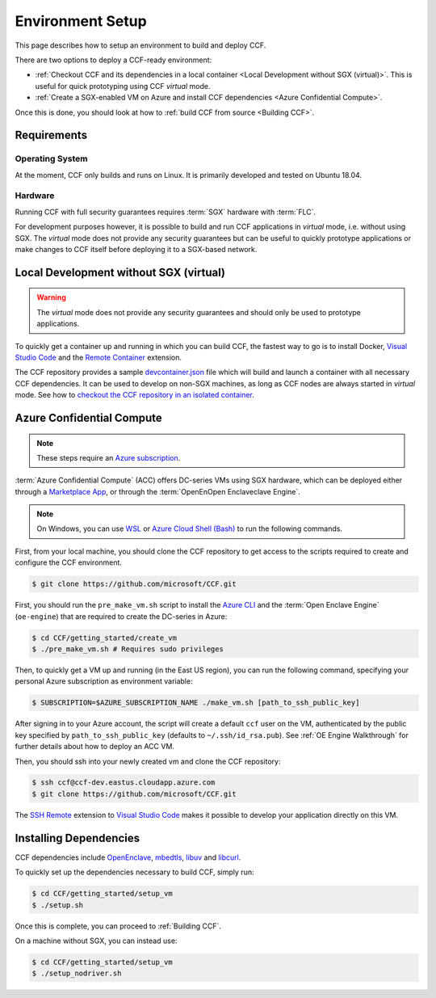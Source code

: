 Environment Setup
=================

This page describes how to setup an environment to build and deploy CCF.

There are two options to deploy a CCF-ready environment:

- :ref:`Checkout CCF and its dependencies in a local container <Local Development without SGX (virtual)>`. This is useful for quick prototyping using CCF `virtual` mode.
- :ref:`Create a SGX-enabled VM on Azure and install CCF dependencies <Azure Confidential Compute>`.

Once this is done, you should look at how to :ref:`build CCF from source <Building CCF>`.

Requirements
------------

Operating System
~~~~~~~~~~~~~~~~

At the moment, CCF only builds and runs on Linux. It is primarily developed and tested on Ubuntu 18.04.

Hardware
~~~~~~~~

Running CCF with full security guarantees requires :term:`SGX` hardware with :term:`FLC`.

For development purposes however, it is possible to build and run CCF applications in `virtual` mode, i.e. without using SGX. The `virtual` mode does not provide any security guarantees but can be useful to quickly prototype applications or make changes to CCF itself before deploying it to a SGX-based network.


Local Development without SGX (virtual)
---------------------------------------

.. warning:: The `virtual` mode does not provide any security guarantees and should only be used to prototype applications.

To quickly get a container up and running in which you can build CCF, the fastest way to go is to install Docker, `Visual Studio Code`_ and the `Remote Container`_ extension.

The CCF repository provides a sample `devcontainer.json`_ file which will build and launch a container with all necessary CCF dependencies. It can be used to develop on non-SGX machines, as long as CCF nodes are always started in `virtual` mode. See how to `checkout the CCF repository in an isolated container <https://code.visualstudio.com/docs/remote/containers#_quick-start-open-a-public-git-repository-in-an-isolated-container-volume>`_.

.. _`Visual Studio Code`: https://code.visualstudio.com/
.. _`Remote Container`: https://code.visualstudio.com/docs/remote/containers
.. _`devcontainer.json`: https://github.com/microsoft/CCF/blob/master/.devcontainer/devcontainer.json


Azure Confidential Compute
--------------------------

.. note:: These steps require an `Azure subscription <https://docs.microsoft.com/en-us/azure/billing/billing-create-subscription#create-a-subscription-in-the-azure-portal>`_.

:term:`Azure Confidential Compute` (ACC) offers DC-series VMs using SGX hardware, which can be deployed either through a `Marketplace App`_, or through the :term:`OpenEnOpen Enclaveclave Engine`.

.. note:: On Windows, you can use `WSL <https://docs.microsoft.com/en-us/windows/wsl/install-win10>`_ or `Azure Cloud Shell (Bash) <https://azure.microsoft.com/en-us/features/cloud-shell/>`_ to run the following commands.

First, from your local machine, you should clone the CCF repository to get access to the scripts required to create and configure the CCF environment.

.. code-block:: bash

    $ git clone https://github.com/microsoft/CCF.git

First, you should run the ``pre_make_vm.sh`` script to install the `Azure CLI`_ and the :term:`Open Enclave Engine` (``oe-engine``) that are required to create the DC-series in Azure:

.. code-block:: bash

    $ cd CCF/getting_started/create_vm
    $ ./pre_make_vm.sh # Requires sudo privileges

Then, to quickly get a VM up and running (in the East US region), you can run the following command, specifying your personal Azure subscription as environment variable:

.. code-block:: bash

    $ SUBSCRIPTION=$AZURE_SUBSCRIPTION_NAME ./make_vm.sh [path_to_ssh_public_key]

After signing in to your Azure account, the script will create a default ``ccf`` user on the VM, authenticated by the public key specified by ``path_to_ssh_public_key`` (defaults to ``~/.ssh/id_rsa.pub``). See :ref:`OE Engine Walkthrough` for further details about how to deploy an ACC VM.

Then, you should ssh into your newly created vm and clone the CCF repository:

.. code-block:: bash

    $ ssh ccf@ccf-dev.eastus.cloudapp.azure.com
    $ git clone https://github.com/microsoft/CCF.git

The `SSH Remote`_ extension to `Visual Studio Code`_ makes it possible to develop your application directly on this VM.

.. _`Marketplace App`: https://aka.ms/ccvm
.. _`Azure CLI`: https://docs.microsoft.com/en-us/cli/azure/install-azure-cli
.. _`SSH Remote`: https://code.visualstudio.com/docs/remote/ssh

Installing Dependencies
-----------------------

CCF dependencies include OpenEnclave_, mbedtls_, libuv_ and libcurl_.

To quickly set up the dependencies necessary to build CCF, simply run:

.. code-block:: bash

    $ cd CCF/getting_started/setup_vm
    $ ./setup.sh

Once this is complete, you can proceed to :ref:`Building CCF`.

On a machine without SGX, you can instead use:

.. code-block:: bash

    $ cd CCF/getting_started/setup_vm
    $ ./setup_nodriver.sh

.. _OpenEnclave: https://github.com/openenclave/openenclave
.. _mbedtls: https://tls.mbed.org/
.. _libuv: https://github.com/libuv/libuv
.. _libcurl: https://curl.haxx.se/libcurl/